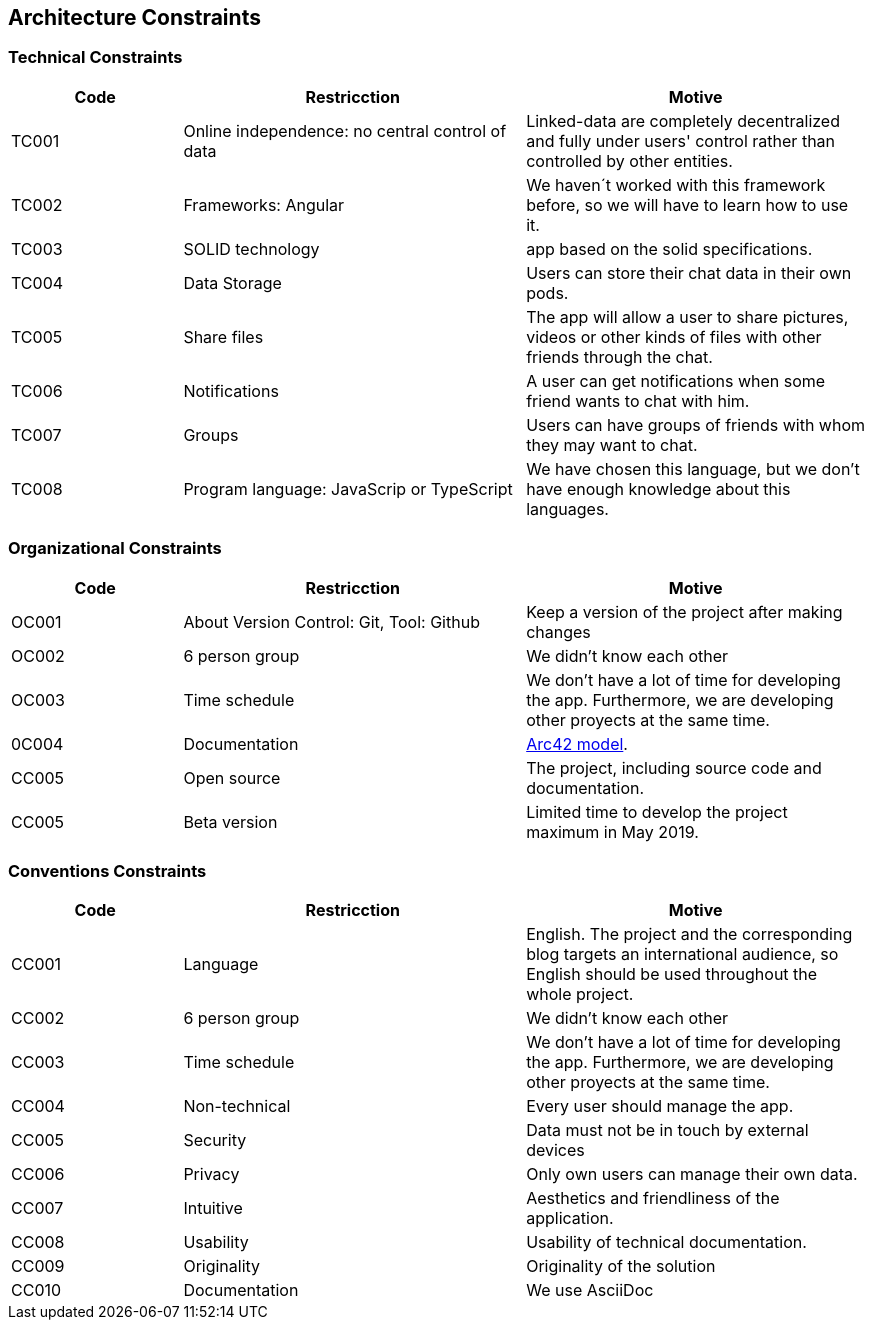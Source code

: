 [[section-architecture_constraints]]
== Architecture Constraints

=== Technical Constraints
[options="header",cols="1,2,2"]
|===
|Code |Restricction |Motive
|TC001  |Online independence: no central control of data |Linked-data  are completely decentralized and fully under users' control rather than controlled by other entities.
|TC002  |Frameworks: Angular    |We haven´t worked with this framework before, so we will have to learn how to use it.
|TC003  |SOLID technology|app based on the solid specifications.
|TC004  |Data Storage|Users can store their chat data in their own pods.
|TC005  |Share files|The app will allow a user to share pictures, videos or other kinds of files with other friends through the chat.
|TC006  |Notifications |A user can get notifications when some friend wants to chat with him.
|TC007  |Groups |Users can have groups of friends with whom they may want to chat.
|TC008  |Program language: JavaScrip or TypeScript |We have chosen this language, but we don't have enough knowledge about this languages.
|===


=== Organizational Constraints
[options="header",cols="1,2,2"]
|===
|Code |Restricction |Motive
|OC001  |About Version Control: Git, Tool: Github| Keep a version of the project after making changes
|OC002 | 6 person group | We didn't know each other 
|OC003 |Time schedule | We don't have a lot of time for developing the app. Furthermore, we are developing other proyects at the same time.
|0C004 |Documentation|  link:https://arc42.org/[Arc42 model].
|CC005 |Open source| The project, including source code and documentation.
|CC005 |Beta version| Limited time to develop the project maximum in May 2019.
|===


=== Conventions Constraints
[options="header",cols="1,2,2"]
|===
|Code |Restricction |Motive
|CC001  |Language| English. The project and the corresponding blog targets an international audience, so English should be used throughout the whole project.
|CC002 | 6 person group | We didn't know each other 
|CC003 |Time schedule | We don't have a lot of time for developing the app. Furthermore, we are developing other proyects at the same time.
|CC004  |Non-technical| Every user should manage the app.
|CC005 | Security | Data must not be in touch by external devices
|CC006 |Privacy | Only own users can manage their own data.
|CC007  |Intuitive| Aesthetics and friendliness of the application.
|CC008 | Usability | Usability of technical documentation.
|CC009 |Originality | Originality of the solution
|CC010 |Documentation | We use AsciiDoc
|===
